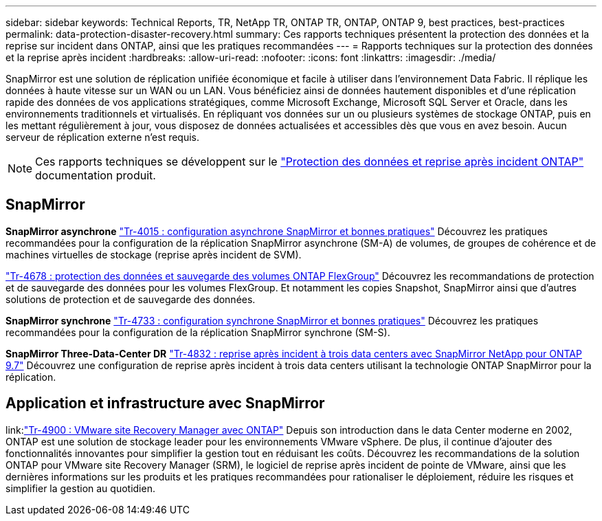 ---
sidebar: sidebar 
keywords: Technical Reports, TR, NetApp TR, ONTAP TR, ONTAP, ONTAP 9, best practices, best-practices 
permalink: data-protection-disaster-recovery.html 
summary: Ces rapports techniques présentent la protection des données et la reprise sur incident dans ONTAP, ainsi que les pratiques recommandées 
---
= Rapports techniques sur la protection des données et la reprise après incident
:hardbreaks:
:allow-uri-read: 
:nofooter: 
:icons: font
:linkattrs: 
:imagesdir: ./media/


[role="lead"]
SnapMirror est une solution de réplication unifiée économique et facile à utiliser dans l'environnement Data Fabric. Il réplique les données à haute vitesse sur un WAN ou un LAN. Vous bénéficiez ainsi de données hautement disponibles et d'une réplication rapide des données de vos applications stratégiques, comme Microsoft Exchange, Microsoft SQL Server et Oracle, dans les environnements traditionnels et virtualisés. En répliquant vos données sur un ou plusieurs systèmes de stockage ONTAP, puis en les mettant régulièrement à jour, vous disposez de données actualisées et accessibles dès que vous en avez besoin. Aucun serveur de réplication externe n'est requis.

[NOTE]
====
Ces rapports techniques se développent sur le link:https://docs.netapp.com/us-en/ontap/data-protection-disaster-recovery/index.html["Protection des données et reprise après incident ONTAP"] documentation produit.

====


== SnapMirror

*SnapMirror asynchrone*
link:https://www.netapp.com/pdf.html?item=/media/17229-tr4015.pdf["Tr-4015 : configuration asynchrone SnapMirror et bonnes pratiques"^]
Découvrez les pratiques recommandées pour la configuration de la réplication SnapMirror asynchrone (SM-A) de volumes, de groupes de cohérence et de machines virtuelles de stockage (reprise après incident de SVM).

link:https://www.netapp.com/pdf.html?item=/media/17064-tr4678.pdf["Tr-4678 : protection des données et sauvegarde des volumes ONTAP FlexGroup"^]
Découvrez les recommandations de protection et de sauvegarde des données pour les volumes FlexGroup. Et notamment les copies Snapshot, SnapMirror ainsi que d'autres solutions de protection et de sauvegarde des données.

*SnapMirror synchrone*
link:https://www.netapp.com/pdf.html?item=/media/17174-tr4733.pdf["Tr-4733 : configuration synchrone SnapMirror et bonnes pratiques"^]
Découvrez les pratiques recommandées pour la configuration de la réplication SnapMirror synchrone (SM-S).

*SnapMirror Three-Data-Center DR*
link:https://www.netapp.com/pdf.html?item=/media/19369-tr-4832.pdf["Tr-4832 : reprise après incident à trois data centers avec SnapMirror NetApp pour ONTAP 9.7"^]
Découvrez une configuration de reprise après incident à trois data centers utilisant la technologie ONTAP SnapMirror pour la réplication.



== Application et infrastructure avec SnapMirror

link:link:https://docs.netapp.com/us-en/ontap-apps-dbs/vmware/srm/overview.html["Tr-4900 : VMware site Recovery Manager avec ONTAP"]
Depuis son introduction dans le data Center moderne en 2002, ONTAP est une solution de stockage leader pour les environnements VMware vSphere. De plus, il continue d'ajouter des fonctionnalités innovantes pour simplifier la gestion tout en réduisant les coûts. Découvrez les recommandations de la solution ONTAP pour VMware site Recovery Manager (SRM), le logiciel de reprise après incident de pointe de VMware, ainsi que les dernières informations sur les produits et les pratiques recommandées pour rationaliser le déploiement, réduire les risques et simplifier la gestion au quotidien.
